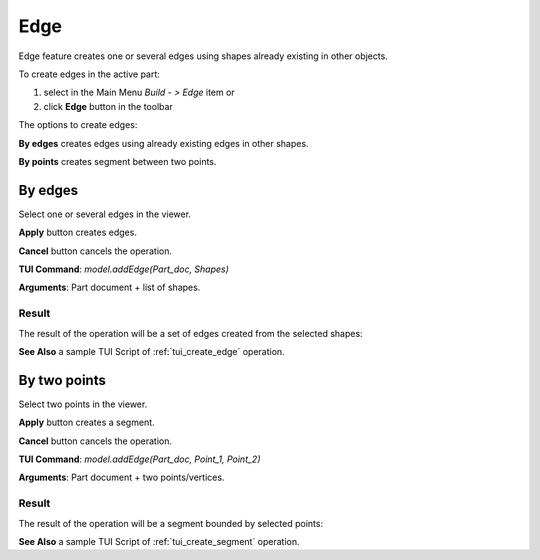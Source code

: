 
Edge
====

Edge feature creates one or several edges using shapes already existing in other objects.

To create edges in the active part:

#. select in the Main Menu *Build - > Edge* item  or
#. click **Edge** button in the toolbar

.. image:: images/feature_edge.png
  :align: center

.. centered::
  **Edge** button

The options to create edges:

.. image:: images/edge_by_segments_32x32.png
   :align: left
**By edges** creates edges using already existing edges in other shapes.

.. image:: images/edge_by_points_32x32.png
   :align: left
**By points** creates segment between two points.


By edges
--------

.. image:: images/Edge.png
  :align: center

.. centered::
  Create by edges

Select one or several edges in the viewer.

**Apply** button creates edges.

**Cancel** button cancels the operation. 

**TUI Command**:  *model.addEdge(Part_doc, Shapes)*

**Arguments**:   Part document + list of shapes.

Result
""""""

The result of the operation will be a set of edges created from the selected shapes:

.. image:: images/CreateEdge.png
  :align: center

.. centered::
  Result of the operation.

**See Also** a sample TUI Script of :ref:`tui_create_edge` operation.


By two points
-------------

.. image:: images/EdgeByTwoPoints.png
  :align: center

.. centered::
  Create by points

Select two points in the viewer.

**Apply** button creates a segment.

**Cancel** button cancels the operation. 

**TUI Command**:  *model.addEdge(Part_doc, Point_1, Point_2)*

**Arguments**:   Part document + two points/vertices.

Result
""""""

The result of the operation will be a segment bounded by selected points:

.. image:: images/CreateEdgeByPoints.png
  :align: center

.. centered::
  Result of the operation.

**See Also** a sample TUI Script of :ref:`tui_create_segment` operation.
